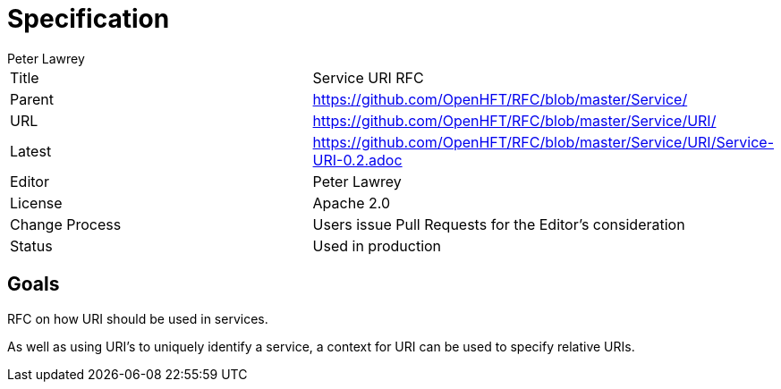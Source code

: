 = Specification
Peter Lawrey

|===
| Title   | Service URI RFC
| Parent  | https://github.com/OpenHFT/RFC/blob/master/Service/
| URL     | https://github.com/OpenHFT/RFC/blob/master/Service/URI/
| Latest  | https://github.com/OpenHFT/RFC/blob/master/Service/URI/Service-URI-0.2.adoc
| Editor  | Peter Lawrey
| License | Apache 2.0
| Change Process | Users issue Pull Requests for the Editor's consideration
| Status  | Used in production
|===

== Goals
RFC on how URI should be used in services.

As well as using URI's to uniquely identify a service, a context for URI can be used to specify relative URIs.

